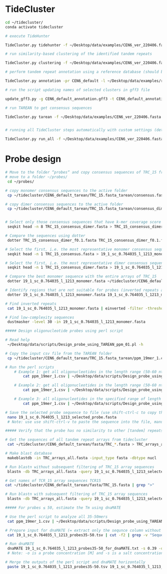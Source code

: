 * TideCluster

#+begin_src bash
cd ~/tidecluster/
conda activate tidecluster

# execute TideHunter

TideCluster.py tidehunter -f ~/Desktop/data/examples/CEN6_ver_220406.fasta -pr CEN6_default -c 4

# run similarity-based clustering of the identified tandem repeats

TideCluster.py clustering -f ~/Desktop/data/examples/CEN6_ver_220406.fasta -pr CEN6_default -c 4

# perform tandem repeat annotation using a reference database (should be RepeatMasker-formatted)

TideCluster.py annotation -pr CEN6_default -l ~/Desktop/data/examples/reference_db_SATELLITES_Fabeae.RM_format -c 4

# run the script updating names of selected clusters in gff3 file

update_gff3.py -g CEN6_default_annotation.gff3 -t CEN6_default_annotation_refDB.csv -o CEN6_default_annotation_refDB.gff3

# run TAREAN to get consensus sequences

TideCluster.py tarean -f ~/Desktop/data/examples/CEN6_ver_220406.fasta -pr CEN6_default -c 4


# running all TideCluster steps automatically with custom settings (detection of TRs with short monomers)

TideCluster.py run_all -f ~/Desktop/data/examples/CEN6_ver_220406.fasta -pr CEN6_short_monomers -l ~/Desktop/data/examples/reference_db_SATELLITES_Fabeae.RM_format -c 4 -T "-p 10 -P 39 -c 5 -e 0.25"

#+end_src

* Probe design

#+begin_src bash
# Move to the folder “probes“ and copy consensus sequences of TRC_15 from the output of tidecluster
# move to a folder ~/probes/
 cd ~/probes/
 
# copy monomer consensus sequences to the active folder
 cp ~/tidecluster/CEN6_default_tarean/TRC_15.fasta_tarean/consensus.fasta TRC_15_consensus.fasta
 
# copy dimer consensus sequences to the active folder
 cp ~/tidecluster/CEN6_default_tarean/TRC_15.fasta_tarean/consensus_dimer.fasta TRC_15_consensus_dimer.fasta
        
        
# Select only those consensus sequences that have k-mer coverage score ≤ 0.1 (= first 8 sequences)
 seqkit head -n 8 TRC_15_consensus_dimer.fasta > TRC_15_consensus_dimer_f0.1.fasta
 
# Compare the sequences using dotter
 dotter TRC_15_consensus_dimer_f0.1.fasta TRC_15_consensus_dimer_f0.1.fasta
 
# Select the first, i.e. the most representative monomer consensus sequence 
 seqkit head -n 1 TRC_15_consensus.fasta > 19_1_sc_0.764035_l_1213_monomer.fasta

# Select the first, i.e. the most representative dimer consensus sequence 
 seqkit head -n 1 TRC_15_consensus_dimer.fasta > 19_1_sc_0.764035_l_1213_dimer.fasta
 
# Compare the best monomer sequence with the entire arrays of TRC_15
 dotter 19_1_sc_0.764035_l_1213_monomer.fasta ~/tidecluster/CEN6_default_tarean/fasta/TRC_15.fasta
 
# Identify regions that are not suitable for probes (inverted repeats and short simple repeats)
 dotter 19_1_sc_0.764035_l_1213_monomer.fasta 19_1_sc_0.764035_l_1213_monomer.fasta
 
# Find inverted repeats
 cat 19_1_sc_0.764035_l_1213_monomer.fasta | einverted -filter -threshold 0

# Find low-complexity sequences
 dustmasker -level 30 -in 19_1_sc_0.764035_l_1213_monomer.fasta
 
##### Design oligonucleotide probes using perl script

# Read help
 ~/Desktop/data/scripts/Design_probe_using_TAREAN_ppm_01.pl -h
 
# Copy the input csv file from the TAREAN folder 
 cp ~/tidecluster/CEN6_default_tarean/TRC_15.fasta_tarean/ppm_19mer_1.csv ./
 
# Run the perl scripts 
	# Example 1: get all oligonucleotides in the length range (50-60 nt) and print the output on the screen. The coordinates in the parameter “-I” are from einverted and  dustmasker
		cat ppm_19mer_1.csv | ~/Desktop/data/scripts/Design_probe_using_TAREAN_ppm_01.pl -l 50 -L 60 -F 50 -N 0.390 -I "258-293 367-332 722-861 875-906 1201-1211"
		
	# Example 2: get all oligonucleotides in the length range (50-60 nt) and print the output to a file
		cat ppm_19mer_1.csv | ~/Desktop/data/scripts/Design_probe_using_TAREAN_ppm_01.pl -l 50 -L 60 -F 50 -N 0.390 -I "258-293 367-332 722-861 875-906 1201-1211" > 19_1_sc_0.764035_l_1213_probes50-60.tsv
		
	# Example 3: all oligonucleotides in the specified range of length (50-60 nt) and Tm (51-53 °C), print the output on the screen, and sort it based on Coverage_score
		cat ppm_19mer_1.csv | ~/Desktop/data/scripts/Design_probe_using_TAREAN_ppm_01.pl -l 50 -L 60 -F 50 -N 0.390 -t 51 -T 53 -I "258-293 367-332 722-861 875-906 1201-1211" | grep -v "Ignore!" | sort -k3,3n
		
# Save the selected probe sequence to file (use shift-ctrl-c to copy the sequence)
 nano 19_1_sc_0.764035_l_1213_selected_probe.fasta 
 # Note: use use shift-ctrl-v to paste the sequence into the file, manually add the name line (>19_1_sc_0.764035_l_1213_selected_probe); use ctrl-o save the file and ctrl-x to close the file
 
##### Verify that the probe has no similarity to other [tandem] repeats

# Get the sequences of all tandem repeat arrays from tidecluster
 cat ~/tidecluster/CEN6_default_tarean/fasta/TRC_*.fasta > TRC_arrays_all.fasta
 
# Make blast database
 makeblastdb -in TRC_arrays_all.fasta -input_type fasta -dbtype nucl
 
# Run blastn without subsequent filtering of TRC_15 array sequences
 blastn -db TRC_arrays_all.fasta -query 19_1_sc_0.764035_l_1213_selected_probe.fasta -word_size 20 -outfmt 6
 
# Get names of TCR_15 array sequences TCR15
cat ~/tidecluster/CEN6_default_tarean/fasta/TRC_15.fasta | grep ">"
  
# Run blastn with subsequent filtering of TRC_15 array sequences
 blastn -db TRC_arrays_all.fasta -query 19_1_sc_0.764035_l_1213_selected_probe.fasta -word_size 20 -outfmt 6 | grep -v -P "CEN6_ver_220406_87863497_87875968|CEN6_ver_220406_87897437_87941877"
 
##### For probes ≤ 50, estimate the Tm using dnaMATE

# Use the perl script to analyze all 35-50mers
 cat ppm_19mer_1.csv | ~/Desktop/data/scripts/Design_probe_using_TAREAN_ppm_01.pl -l 35 -L 50 -F 0 -N 0.390 -I "258-293 367-332 722-861 875-906 1201-1211" | sort -k1,1n > 19_1_sc_0.764035_l_1213_probes35-50.tsv
 
# Prepare input for dnaMATE (= extract only the sequnce column without heading)
 cat 19_1_sc_0.764035_l_1213_probes35-50.tsv | cut -f2 | grep -v "Sequence" > 19_1_sc_0.764035_l_1213_probes35-50_for_dnaMATE.txt
 
# Run dnaMATE
 dnaMATE 19_1_sc_0.764035_l_1213_probes35-50_for_dnaMATE.txt -s 0.39 -o 0.000001 > 19_1_sc_0.764035_l_1213_probes35-50_dnaMATE_output.tsv
 # Note: -o is a probe concentration [M] and -s is a salt concentration [M]. dnaMATE is also available at http://melolab.org/dnaMATE/tm-pred.html.

# Merge the outputs of the perl script and dnaMATE horizontally
 paste 19_1_sc_0.764035_l_1213_probes35-50.tsv 19_1_sc_0.764035_l_1213_probes35-50_dnaMATE_output.tsv > 19_1_sc_0.764035_l_1213_probes35-50_mergedTm.tsv



#+end_src
